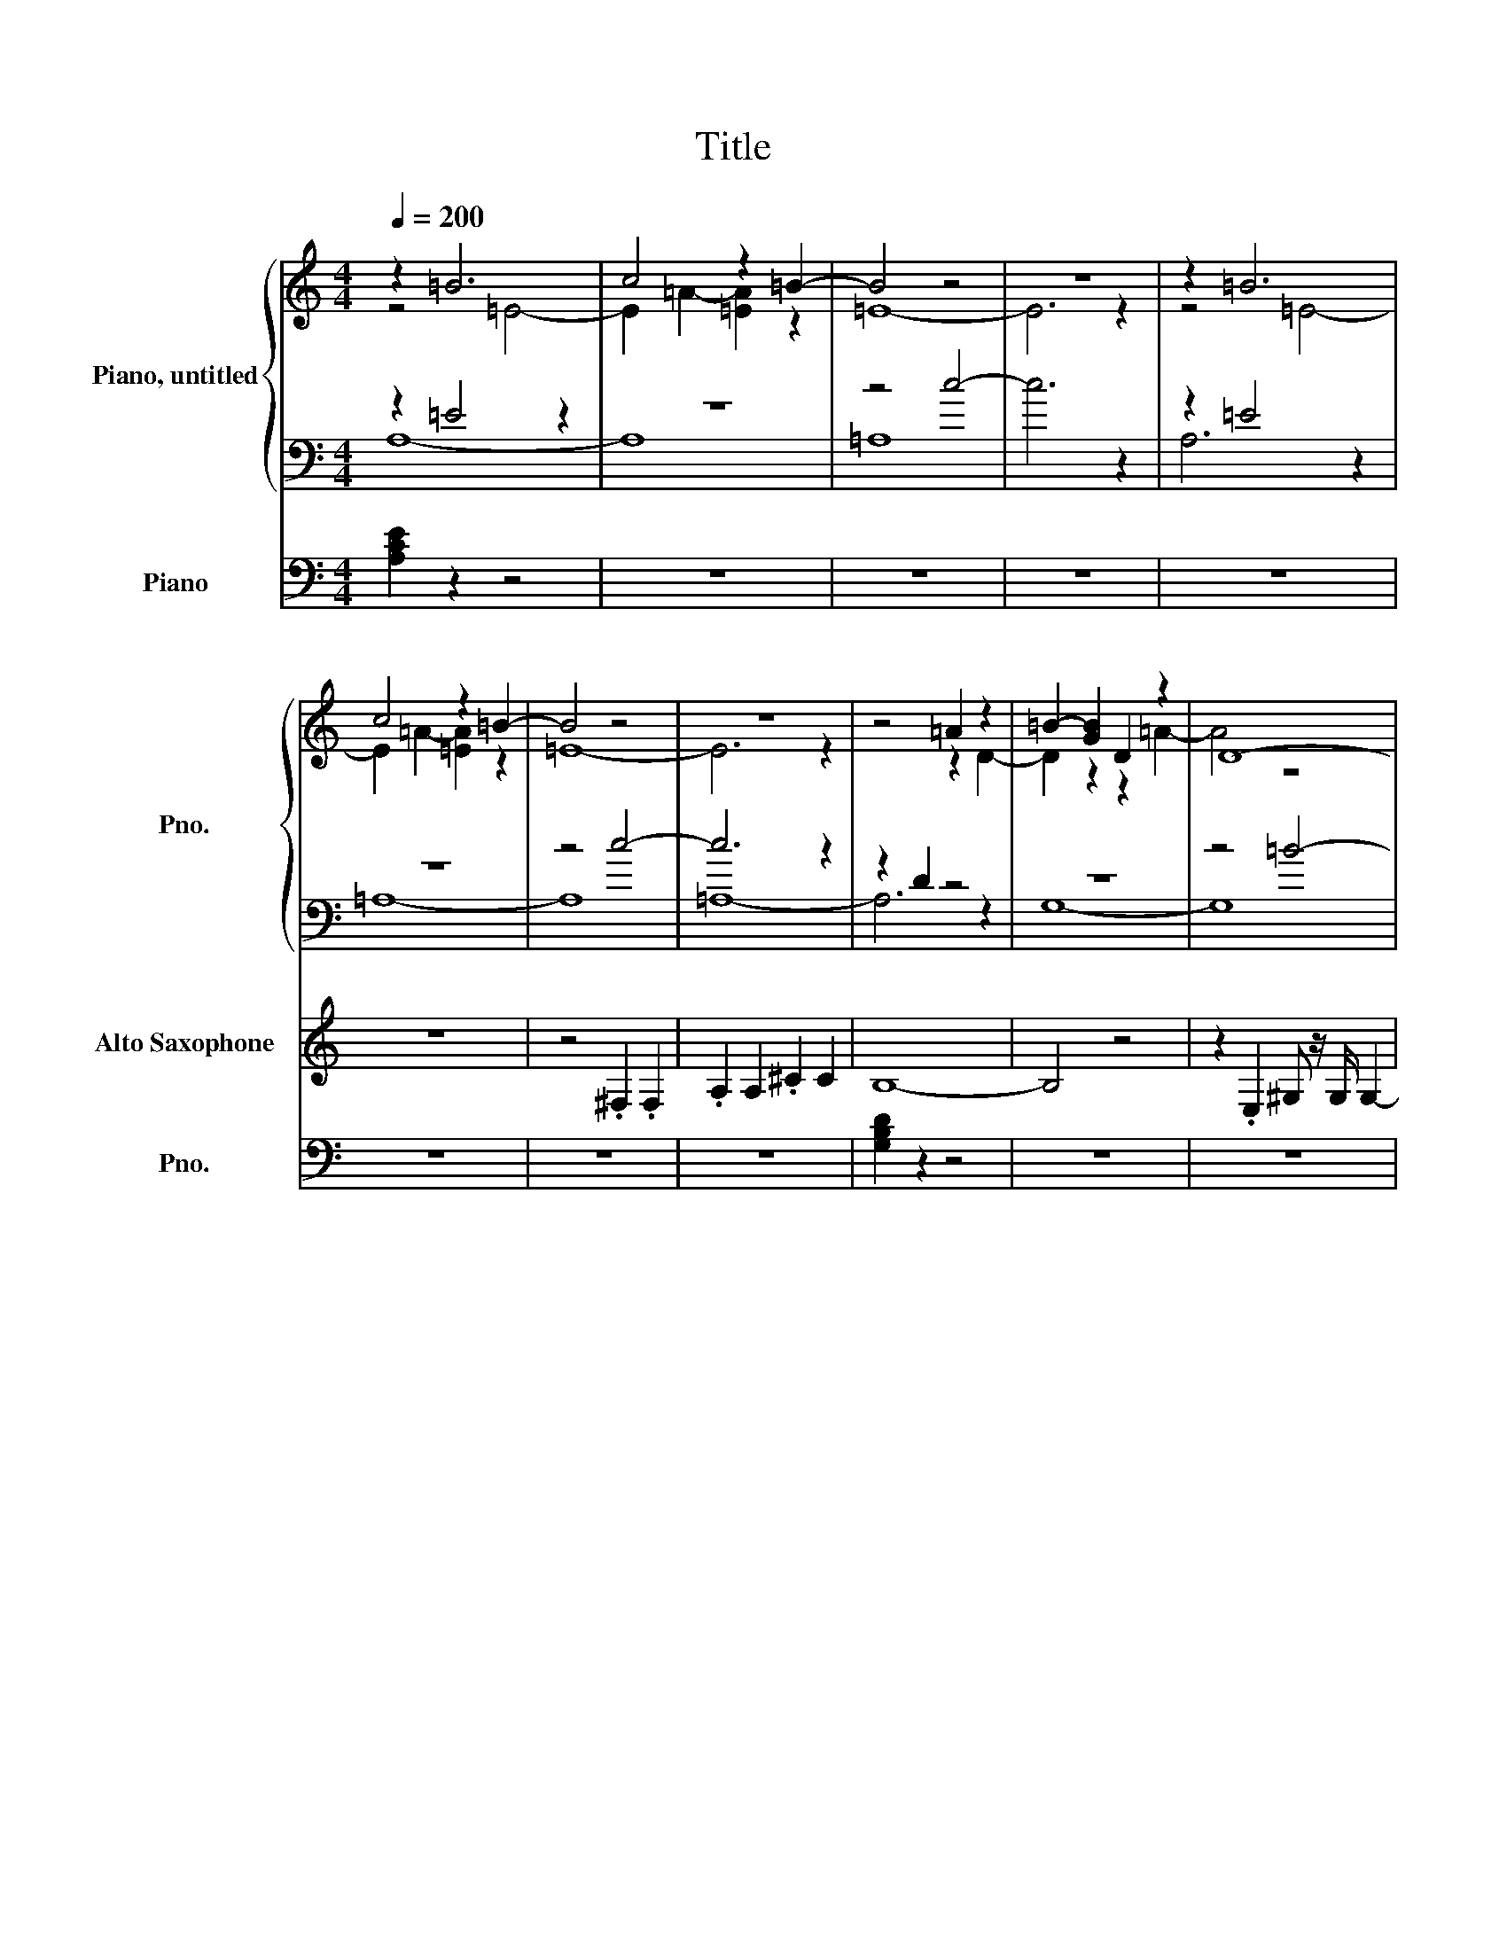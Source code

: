 X:1
T:Title
%%scale 0.83
%%pagewidth 21.00cm
%%leftmargin 1.00cm
%%rightmargin 1.00cm
%%score { ( 1 2 ) | ( 3 4 ) } ( 5 6 ) ( 7 8 ) 9 ( 10 11 ) ( 12 13 ) 14 ( 15 16 )
L:1/4
Q:1/4=200
M:4/4
I:linebreak $
K:Cmaj
V:1 clef=treble nm="Piano, untitled" snm="Pno." 
V:2 clef=treble
V:3 clef=bass
V:4 clef=bass
V:5 clef=treble-8 nm="Electric Guitar" snm="El. Guit." 
V:6 clef=treble-8
V:7 clef=treble transpose=-9 nm="Alto Saxophone" snm="A. Sax." 
V:8 clef=treble transpose=-9
V:9 clef=treble nm="Violins" snm="Vlns." 
V:10 clef=treble-8 nm="Acoustic Guitar" snm="Guit." 
L:1/8
V:11 clef=treble-8
V:12 clef=bass nm="Effect Synthesizer" snm="Synth." 
V:13 clef=bass
V:14 clef=bass-8 nm="Contrabasses" snm="Cbs." 
V:15 clef=bass nm="Piano" snm="Pno." 
V:16 clef=bass
V:1
z =B3 | c2 z =B- | B2 z2 | z4 | z =B3 |$ c2 z =B- | B2 z2 | z4 |
z2 =A z | =B- [GB] D z | D4- |$ %11
D3 z | z2 =B2 | c2 z =B- | B2 z2 | z4 |$ [=Af]2 .f =e- | e3[K: clef=bass] .C, | z2 G2 | z4 | %20
[K: clef=treble] z z/2 z/4 [Af]/4- [Af] z |$ z4 | z2 [=Ec]2 | f4- | f3 z | [c=a]4- | [ca]2 f2 | =e4- |$ %28
e z f .=e | [=Ac]4- | [Ac]4 | z4 | [=Bg]4- | [Bg]4 | z =e z e |$ c z z2 | =A4- | A4 | %38
z2[K: clef=bass] =A,2- | A,2 =A,2- |$ A,3 z | z4 | z2 =B,2 | C3 z |$ z =E,- [E,=A,]2- | [E,-A,] E,2 z | %46
z4 |] %47
V:2
z2 =E2- | E =A- [=EA] z | =E4- | E3 z | z2 =E2- |$ E =A- [=EA] z | =E4- | E3 z | z2 z D- | %9
D z z =A- | A2 z2 |$ x4 | z2 z =E- | E =A- [=EA] z | =E4- | E3 z |$ x4 | x3[K: clef=bass] x | C,4- | %19
C,3 z |[K: clef=treble] [=Af]2 [G=e]2- |$ [Ge]2 z2 | x4 | =A4- | A2 z2 | x4 | x4 | G4 |$ x4 | x4 | x4 | %31
x4 | x4 | x4 | =A2 d2- |$ d4- | d4- | d4 | z2[K: clef=bass] z D,- | [D,-=B,]3 D,- |$ %40
[D,G,]2- [D,-G,=B,-]2 | [D,B,]4 | z2 z =A,- | A, =A,- [=E,-A,] E, |$ =A,,4- | A,,4 | x4 |] %47
V:3
z =E2 z | z4 | z2 c2- | c3 z | z =E2 z |$ z4 | z2 c2- | c3 z | z D z2 | z4 | z2 =B2- |$ B4 | %12
z =E z2 | z4 | z2 c2- | c3 z |$ z2[K: clef=treble] .=A [CG]- | [CG]3 z | z2 z =e- | e2 z2[K: clef=bass] | %20
F,2 z C- |$ C2 z .C, | z2 C2 | F,3 .F, | z2[K: clef=treble] .=A z |[K: clef=bass] F,2 z .F, | F,2 =A2 | %27
z2 z .C |$ C2- [C-d] [Cc] | =A,3 =B, | C3 .C, | C,4 | G,4- | G,3 G, |[K: clef=treble] z2 =B z |$ %35
=A =e =B2- | [=A,B]4- | [A,B]4 |[K: clef=bass] z G,3- | G, z z2 |$ z2 z =A,- | %41
A, G,- [G,=A,]- [G,,G,A,] | z =E,3- | E,2 z2 |$ z2 z C- | C3 z | z4 |] %47
V:4
A,4- | A,4 | =A,4- X| A,3 z | =A,4- |$ A,4 | =A,4- | A,3 z | G,4- | G,4 | G,4- |$ G,3 z | =A,4- | %13
A,4 | z =A,3- | A,3 z |$ F,3[K: clef=treble] z | x4 | x4 | C- [CG]- [CG=e][K: clef=bass] C | z2 F,2 |$ %21
x4 | C,4 | x4 | F,3[K: clef=treble] z |[K: clef=bass] x4 | x4 | C,4- |$ C,3 z | x4 | x4 | x4 | x4 | x4 | %34
[K: clef=treble] =A,4- |$ A,3 e- | e4- | e4 |[K: clef=bass] G,,4- | G,,4- |$ G,,2 G,,2- | G,,3 z | =A,,4- | %43
A,,3 =B,- |$ B,4- | B, z z2 | x4 |] %47
V:5
X | X | X | X | X |$ X | X | X | X | X | X |$ X | z4 | z4 | z4 | z4 |$ z4 | z4 | z4 | %19
w: |||||||||||||||||||
z4 | z4 |$ z4 | z4 | z4 | z4 | z4 | z4 | z4 |$ z4 | z4 | z4 | z4 | z4 | z4 | z4 |$ z4 | z4 | %37
w: ||||||||||||||||||
z2 z g- | g4- | g4 |$ z4 | z4 | z4 | z4 |$ z4 | z4 | z4 |] %47
w:a|lone~|||||||||
V:6
x4 | x4 | x4 | x4 | x4 |$ x4 | x4 | x4 | x4 | x4 | x4 |$ x4 | x4 | x4 | x4 | x4 |$ x4 | x4 | x4 | %19
x4 | x4 |$ x4 | x4 | x4 | x4 | x4 | x4 | x4 |$ x4 | x4 | x4 | x4 | x4 | x4 | x4 |$ x4 | x4 | %37
z2 z z/2 d/4-[Gcd]/4- | [DGAcd]- [G,DGAcd]3- | [G,-D-G-Acd]4 |$ [G,DG] z z2 | x4 | x4 | x4 |$ %44
x4 | x4 | x4 |] %47
V:7
X | X | X | X | X |$ z4 | z2 .^F, .F, | .A, A, .^C C | B,4- | B,2 z2 | %10
z .E, ^G,/2 z/4 G,/4 G,- |$ G, ^G, B, B,- | B, z A,2- | A,2 z2 | z A, .A, A, | .^C C .E E |$ %16
z ^F2 z | z4 | z4 | ^C .C .E E | ^F2 F E- |$ E4 | z2 .A, A, | ^F F3- | F z ^F ^G | A A3 | %26
^G z E2- | E4 |$ z2 ^F2- | F E ^C2- | C z z2 | z .A, .A, A, | E4- | E z z ^G, | A, ^F,3- |$ %35
F,3 z | z .^F, .F, F, | .A, A, ^C A, | B,4- | B,3 z |$ z E, ^G, .G, | ^G, G, B, z | A,4- | %43
A,2 z2 |$ z2 A, A, | .^C z z2 | z4 |] %47
V:8
x4 | x4 | x4 | x4 | x4 |$ x4 | x4 | x4 | x4 | x4 | x4 |$ x4 | x4 | x4 | x4 | x4 |$ ^F z E2- | %17
E4- | E z .A, A, | x4 | x4 |$ x4 | x4 | x4 | x4 | x4 | z ^F2 z | x4 |$ x4 | x4 | x4 | x4 | x4 | %33
x4 | x4 |$ x4 | x4 | x4 | x4 | x4 |$ x4 | z2 z ^G,- | G, z z2 | x4 |$ x4 | x4 | x4 |] %47
V:9
X | X | X | X | X |$ X | X | X | X | X | X |$ z4 | z4 | z4 | z4 | z4 |$ z4 | z4 | z4 | %19
z4 | z4 |$ z4 | z4 | z4 | z4 | z4 | z4 | z4 |$ z4 | z4 | z4 | z4 | z4 | z4 | z4 |$ z4 | z4 | z4 | %38
[G,,,G,,]4- | [G,,,G,,]4- |$ [G,,,G,,]4- | [G,,,G,,]2 z2 | [A,,,A,,]4- | [A,,,A,,]4- |$ %44
[A,,,A,,]4- | [A,,,A,,]4 | z4 |] %47
V:10
X | X | X | X | X |$ X | X | X | X | X | X |$ X | X | X | X | X |$ X | X | X | %19
X | X |$ X | X | X | X | X | X | X |$ X | X | X | X | X | X | X |$ X | X | X | %38
X | X |$ X z2 d2- | d4 g2- [dg]2 | z8 | z2 GA BcB (3z/8 A/8G/2-G/2 |$ A4 X | G8 | z8 |] %47
V:11
x4 | x4 | x4 | x4 | x4 |$ x4 | x4 | x4 | x4 | x4 | x4 |$ x4 | x4 | x4 | x4 | x4 |$ x4 | x4 | x4 | %19
x4 | x4 |$ x4 | x4 | x4 | x4 | x4 | x4 | x4 |$ x4 | x4 | x4 | x4 | x4 | x4 | x4 |$ x4 | x4 | x4 | %38
x4 | x4 |$ G4- | G3 z | x4 | x4 |$ z2 A,2- | A,4 | x4 |] %47
V:12
X | X | X | X | X |$ X | X | X | X | X | X |$ X | X | X | X | X |$ z4 | z4 | z4 | %19
z4 | z4 |$ z4 | z4 | z4 | z4 | z4 | z4 | z4 |$ z4 | z4 | z4 | z4 | z4 | z4 | z4 |$ z4 | z4 | z4 | %38
z4 | z4 |$ z4 | z4 | [A,,E,A,]4- | [A,,E,A,]4- |$ [A,,E,A,]4- | [A,,E,A,]4- | [A,,E,A,] z z2 |] %47
V:13
x4 | x4 | x4 | x4 | x4 |$ x4 | x4 | x4 | x4 | x4 | x4 |$ x4 | x4 | x4 | x4 | x4 |$ x4 | x4 | x4 | %19
x4 | x4 |$ x4 | x4 | x4 | x4 | x4 | x4 | x4 |$ x4 | x4 | x4 | x4 | x4 | x4 | x4 |$ x4 | x4 | x4 | %38
[G,,D,G,]4- | [G,,D,G,]4- |$ [G,,D,G,]4- | [G,,D,G,]4- | [G,,D,G,] z z2 | x4 |$ x4 | x4 | %46
x4 |] %47
V:14
X | X | X | X | X |$ X | X | X | X | X | X |$ X | X | X | X | X |$ z4 | z4 | z4 | %19
z4 | z4 |$ z4 | z4 | z4 | z4 | z4 | z4 | z4 |$ z4 | z4 | z4 | z4 | z4 | z4 | z4 |$ z4 | z4 | z4 | %38
[G,,G,]4- | [G,,G,]4- |$ [G,,G,]4- | [G,,G,]2 z2 | [A,,A,]4- | [A,,A,]4- |$ [A,,A,]4- | [A,,A,]4 | %46
z4 |] %47
V:15
[A,CE] z z2 | z4 | z4 | z4 | z4 |$ z4 | z4 | z4 | [G,B,D] z z2 | z4 | z4 |$ z4 | [A,CE] z z2 | %13
z4 | z4 | z4 |$[K: clef=treble] A z z2 | z4 | z4 | z4 | c2 z2 |$ [CEG] z z2 | [CEG] z z2 | %23
[FAc] z z2 | z4 | z4 | z4 |[K: clef=bass] [CEG] z z2 |$ z4 | [A,CE]2 z2 | z4 | z4 | [G,B,D]2 z2 | %33
z4 | [A,CE] z z2 |$ z4 | z4 | z4 | [G,B,D] z z2 | z4 |$ z4 | z4 | [A,CE]2 z2 | z4 |$ z4 | z4 | %46
z4 |] %47
V:16
x4 | x4 | x4 | x4 | x4 |$ x4 | x4 | x4 | x4 | x4 | x4 |$ x4 | x4 | x4 | x4 | x4 |$ %16
[K: clef=treble] [Fc]2 z [CEG]- | [CEG] z z2 | x4 | x4 | [FA] z z2 |$ x4 | x4 | x4 | x4 | x4 | x4 | %27
[K: clef=bass] x4 |$ x4 | x4 | x4 | x4 | x4 | x4 | x4 |$ x4 | x4 | x4 | x4 | x4 |$ x4 | x4 | x4 | x4 |$ %44
x4 | x4 | x4 |] %47

X:1
T:from C:\Users\bagpi\OneDrive\Documents\PipingLessons\SoundOfSilence.mid
M:4/4
L:1/8
Q:1/4=200
K:Cmaj% 5 sharps
V:1
%%clef treble
%note track
z2 
%%MIDI program 0
%%scale 0.83
%%pagewidth 21.00cm
%%leftmargin 1.00cm
%%rightmargin 1.00cm
%%score { ( 1 2 3 4 ) } ( 5 6 ) ( 7 8 ) 9 ( 10 11 ) ( 12 13 ) 14 ( 15 16 )
%%MIDI program 0
B6| \
c4 z2 B2-| \
B4 z4| \
z8|
z2 B6| \
c4 z2 B2-| \
B4 z4| \
z8|
z4 A2 z2| \
B2- [BG]2 D2 z2| \
%11
D8-| \
D6 z2|
z4 B4| \
c4 z2 B2-| \
B4 z4| \
z8|
[fA]4 fz e2-| \
e6 C,z| \
z4 G4| \
z8|
z3z/2
%20
[f-A-]2[fA]/2 z2| \
z8| \
z4 [cE]4| \
f8-|
f6 z2| \
[a-c-]8| \
[ac]4 f4| \
%28
e8-|
e2 z2 f2 ez| \
[c-A-]8| \
[cA]8| \
z8|
[g-B-]8| \
[gB]8| \
z2 e2 z2 e2| \
c2 z6|
A8-| \
A8| \
z4 
%38
A,4-| \
A,4 A,4-|
A,6 z2| \
z8| \
z4 B,4| \
C6 z2|
z2 E,2- [A,-E,-]4|[A,E,-]2 
%46
%47
V:2
%%clef bass
%note track
z4 
%%MIDI program 0
E4-| \
E2 A2- [AE]2 z2| \
E8-| \
E6 z2|
z4 E4-| \
E2 A2- [AE]2 z2| \
E8-| \
E6 z2|
z6 
%9
D2-| \
D2 z4 A2-| \
A4 z4| \
z8|
z6 E2-| \
E2 A2- [AE]2 z2| \
E8-| \
E6 z2|
z8| \
z8| \
%19
C,8-| \
C,6 z2|
[fA]4 [e-G-]4| \
[eG]4 z4| \
z8| \
A8-|
A4 z4| \
z8| \
z8| \
G8|
z8| \
z8| \
z8| \
z8|
z8| \
z8| \
%31
A4 d4-| \
d8-|
d8-| \
d8| \
z6 D,2-| \
[B,D,-]6 D,2-|
%40
[G,-D,-]4 [B,-G,D,-]4| \
[B,D,]8| \
z6 A,2-| \
A,2 A,2- [A,E,-]2 E,2|
A,,8-|A,,8|
%47
V:3
%%clef treble
%note track
z2 
%%MIDI program 0
E4 z2| \
z8| \
z4 c4-| \
c6 z2|
z2 E4 z2| \
z8| \
z4 c4-| \
c6 z2|
z2 D2 z4| \
z8| \
z4 B4-| \
B8|
z2 
%12
E2 z4| \
z8| \
z4 c4-| \
c6 z2|
z4 Az [G-C-]2| \
[GC]6 z2| \
z6 e2-| \
e4 z4|
%20
F,4 z2 C2-| \
C4 z2 C,z| \
z4 C4| \
F,6 F,z|
z4 Az3| \
F,4 z2 F,z| \
F,4 A4| \
z6 
%27
Cz|
C4- [dC-]2 [cC]2| \
A,6 B,2| \
C6 C,z| \
C,8|
G,8-| \
G,6 G,2| \
z4 B2 z2| \
%35
A2 e2 B4-|
[B-A,-]8| \
[BA,]8| \
z2 G,6-| \
G,2 z6|
z6 
%41
A,2-| \
A,2 G,2- [A,-G,-]2 [A,G,G,,]2| \
z2 E,6-| \
E,4 z4|
z6 C2-|C6 
%47
V:4
%%clef bass
%note track
%%MIDI program 0
A,8-| \
A,8| \
A,8| \
z8|
A,6 z2| \
A,8-| \
A,8| \
A,8-|
A,6 z2| \
G,8-| \
G,8| \
G,8-|
G,6 z2| \
%13
A,8-| \
A,8| \
z2 A,6-|
A,6 z2| \
F,6 z2| \
z8| \
z8|
C2- [G-C-]2 [eGC]2 C2| \
z4 F,4| \
z8| \
%21
C,8|
z8| \
F,6 z2| \
z8| \
z8|
C,8-| \
C,6 z2| \
z8| \
z8|
z8| \
z8| \
z8| \
%34
A,8-|
A,6 e2-| \
e8-| \
e8| \
G,,8-|
G,,8-| \
G,,4 G,,4-| \
G,,6 z2| \
%43
A,,8-|
A,,6 B,2-|B,8-|B,2 
%47
V:5
%notes/lyric track
z8| \
z8| \
z8| \
z8|
z8| \
z8| \
z8| \
z8|
z8| \
z8| \
z8| \
z8|
z8| \
z8| \
z8| \
z8|
z8| \
z8| \
z8| \
z8|
z8| \
z8| \
z8| \
z8|
z8| \
z8| \
z8| \
z8|
z8| \
z8| \
z8| \
z8|
z8| \
z8| \
z8| \
z8|
z8| \
z6 
%%MIDI program 0
%19
%37
w:af2-|f8-|f8|
lonf -
V:6
%note track
z8| \
z8| \
z8| \
z8|
z8| \
z8| \
z8| \
z8|
z8| \
z8| \
z8| \
z8|
z8| \
z8| \
z8| \
z8|
z8| \
z8| \
z8| \
z8|
z8| \
z8| \
z8| \
z8|
z8| \
z8| \
z8| \
z8|
z8| \
z8| \
z8| \
z8|
z8| \
z8| \
z8| \
z8|
z8| \
z6 z
%%MIDI program 0
%19
%37
D/2-[D-C-G,-]/2| \
[D-C-A,-G,-D,-]2 [D-C-A,-G,-D,-G,,-]6|[DCA,G,-D,-G,,-]8|
[G,D,G,,]2 
%44
%47
V:7
%note track
z8| \
z8| \
z8| \
z8|
z8| \
z8| \
z4 
%%MIDI program 0
A,,z A,,z| \
C,z C,2 E,z E,2|
D,8-| \
D,4 z4| \
z2 
%10
G,,z B,,z/2B,,/2 B,,2-| \
B,,2 B,,2 D,2 D,2-|
D,2 z2 C,4-| \
C,4 z4| \
z2 C,2 C,z C,2| \
E,z E,2 G,z G,2|
z2 
%16
A,4 z2| \
z8| \
z8| \
E,2 E,z G,z G,2|
A,4 A,2 G,2-| \
G,8| \
z4 C,z C,2| \
A,2 A,6-|
A,2 z2 A,2 B,2| \
C4<C4| \
%26
B,2 z2 G,4-| \
G,8|
z4 A,4-| \
A,2 G,2 E,4-| \
E,2 z6| \
z2 C,z C,z C,2|
G,8-| \
G,2 z4 B,,2| \
C,2 
%35
A,,6-| \
A,,6 z2|
z2 A,,z A,,z A,,2| \
C,z C,2 E,2 C,2| \
D,8-| \
D,6 z2|
z2 G,,2 B,,2 B,,z| \
B,,2 B,,2 D,2 z2| \
%43
C,8-| \
C,4 z4|
z4 C,2 C,2| \
E,
%47
V:8
%note track
z8| \
z8| \
z8| \
z8|
z8| \
z8| \
z8| \
z8|
z8| \
z8| \
z8| \
z8|
z8| \
z8| \
z8| \
z8|
%%MIDI program 0
A,2 z2 
%17
G,4-| \
G,8-| \
G,2 z2 C,z C,2| \
z8|
z8| \
z8| \
z8| \
z8|
z8| \
z8| \
z2 A,4 z2| \
z8|
z8| \
z8| \
z8| \
z8|
z8| \
z8| \
z8| \
z8|
z8| \
z8| \
z8| \
z8|
z8| \
z6 
%33
B,,2-|B,,2 
%47
V:9
%note track
z8| \
z8| \
z8| \
z8|
z8| \
z8| \
z8| \
z8|
z8| \
z8| \
z8| \
z8|
z8| \
z8| \
z8| \
z8|
z8| \
z8| \
z8| \
z8|
z8| \
z8| \
z8| \
z8|
z8| \
z8| \
z8| \
z8|
z8| \
z8| \
z8| \
z8|
z8| \
z8| \
z8| \
z8|
z8| \
z8| \
%%MIDI program 0
%19
%38
[G,,-G,,,-]8| \
[G,,-G,,,-]8|
[G,,-G,,,-]8| \
[G,,G,,,]4 z4| \
%44
[A,,-A,,,-]8|[A,,-A,,,-]8|
[A,,-A,,,-]8|[A,,A,,,]8|
%47
V:10
%note track
z8| \
z8| \
z8| \
z8|
z8| \
z8| \
z8| \
z8|
z8| \
z8| \
z8| \
z8|
z8| \
z8| \
z8| \
z8|
z8| \
z8| \
z8| \
z8|
z8| \
z8| \
z8| \
z8|
z8| \
z8| \
z8| \
z8|
z8| \
z8| \
z8| \
z8|
z8| \
z8| \
z8| \
z8|
z8| \
z8| \
z8| \
z8|
z8| \
z2 
%%MIDI program 0
%19
%38
d6| \
g2- [gd]2 z4| \
z6 GA|
Bc BG A4| \
z8| \
G8|
%47
V:11
%note track
z8| \
z8| \
z8| \
z8|
z8| \
z8| \
z8| \
z8|
z8| \
z8| \
z8| \
z8|
z8| \
z8| \
z8| \
z8|
z8| \
z8| \
z8| \
z8|
z8| \
z8| \
z8| \
z8|
z8| \
z8| \
z8| \
z8|
z8| \
z8| \
z8| \
z8|
z8| \
z8| \
z8| \
z8|
z8| \
z8| \
z8| \
z8|
%%MIDI program 0
%19
%38
G,8-| \
G,6 z2| \
z8| \
z8|
z4 A,,4-|A,,8|
%47
V:12
%note track
z8| \
z8| \
z8| \
z8|
z8| \
z8| \
z8| \
z8|
z8| \
z8| \
z8| \
z8|
z8| \
z8| \
z8| \
z8|
z8| \
z8| \
z8| \
z8|
z8| \
z8| \
z8| \
z8|
z8| \
z8| \
z8| \
z8|
z8| \
z8| \
z8| \
z8|
z8| \
z8| \
z8| \
z8|
z8| \
z8| \
z8| \
z8|
z8| \
z8| \
%%MIDI program 0
%19
%38
[A,-E,-A,,-]8|[A,-E,-A,,-]8|
[A,-E,-A,,-]8|[A,-E,-A,,-]8|[A,E,A,,]2 
%47
V:13
%note track
z8| \
z8| \
z8| \
z8|
z8| \
z8| \
z8| \
z8|
z8| \
z8| \
z8| \
z8|
z8| \
z8| \
z8| \
z8|
z8| \
z8| \
z8| \
z8|
z8| \
z8| \
z8| \
z8|
z8| \
z8| \
z8| \
z8|
z8| \
z8| \
z8| \
z8|
z8| \
z8| \
z8| \
z8|
z8| \
z8| \
%%MIDI program 0
%19
%38
[G,-D,-G,,-]8|[G,-D,-G,,-]8|
[G,-D,-G,,-]8|[G,-D,-G,,-]8|[G,D,G,,]2 
%46
%47
V:14
%note track
z8| \
z8| \
z8| \
z8|
z8| \
z8| \
z8| \
z8|
z8| \
z8| \
z8| \
z8|
z8| \
z8| \
z8| \
z8|
z8| \
z8| \
z8| \
z8|
z8| \
z8| \
z8| \
z8|
z8| \
z8| \
z8| \
z8|
z8| \
z8| \
z8| \
z8|
z8| \
z8| \
z8| \
z8|
z8| \
z8| \
%%MIDI program 0
%19
%38
[G,-G,,-]8| \
[G,-G,,-]8|
[G,-G,,-]8| \
[G,G,,]4 z4| \
[A,-A,,-]8|[A,-A,,-]8|
[A,-A,,-]8|[A,A,,]8|
%46
%47
V:15
%%clef bass
%note track
%%MIDI program 0
[ECA,]2 z6| \
z8| \
z8| \
z8|
z8| \
z8| \
z8| \
z8|
[DB,G,]2 z6| \
z8| \
z8| \
z8|
[ECA,]2 z6| \
z8| \
z8| \
z8|
%13
A2 z6| \
z8| \
z8| \
z8|
c4 z4| \
[GEC]2 z6| \
[GEC]2 z6| \
%23
[cAF]2 z6|
z8| \
z8| \
z8| \
[GEC]2 z6|
z8| \
[ECA,]4 z4| \
z8| \
z8|
[DB,G,]4 z4| \
z8| \
%33
[ECA,]2 z6| \
z8|
z8| \
z8| \
[DB,G,]2 z6| \
z8|
z8| \
z8| \
[ECA,]4 
%46
%47
V:16
%note track
z8| \
z8| \
z8| \
z8|
z8| \
z8| \
z8| \
z8|
z8| \
z8| \
z8| \
z8|
z8| \
z8| \
z8| \
z8|
%%MIDI program 0
%16
[cF]4 z2 [G-E-C-]2| \
[GEC]2 z6| \
z8| \
z8|
[AF]2 
%27
%44
%47

